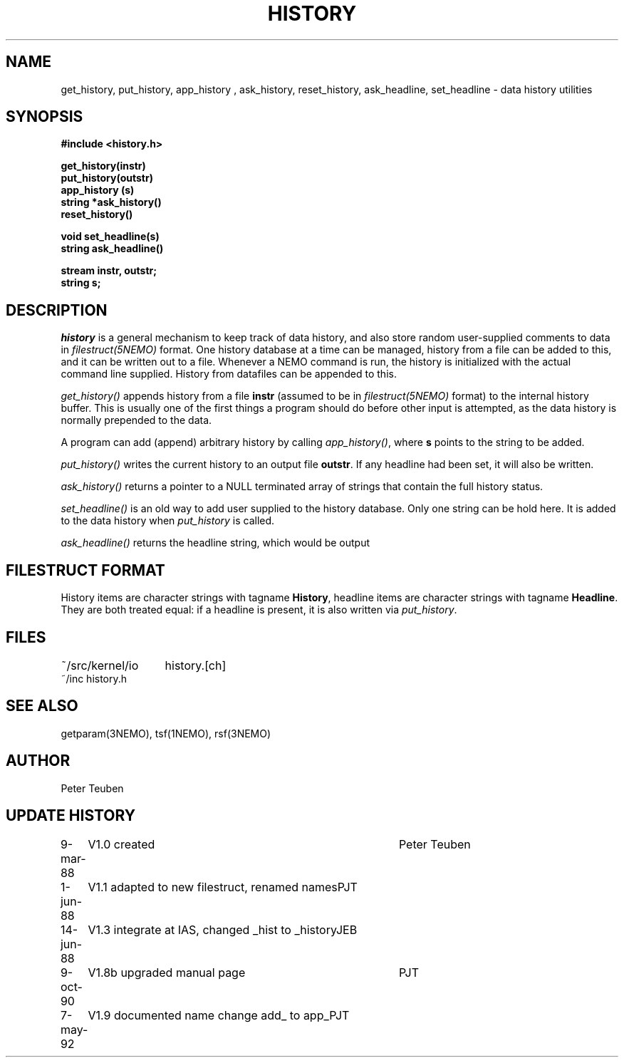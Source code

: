 .TH HISTORY 3NEMO "7 May 1992"
.SH NAME
get_history, put_history, app_history , ask_history, reset_history, ask_headline, set_headline \- data history utilities 
.SH SYNOPSIS
.nf
.B #include <history.h>
.PP
.B get_history(instr)
.B put_history(outstr)
.B app_history (s)
.B string *ask_history()
.B reset_history()
.PP
.B void set_headline(s)
.B string ask_headline()
.PP
.B stream instr, outstr;
.B string s;
.fi
.SH DESCRIPTION
\fIhistory\fP is a general mechanism to keep track of data history,
and also store random user-supplied comments to data in
\fIfilestruct(5NEMO)\fP format. One history database at a time
can be managed, history from a file can be added to this, and
it can be written out to a file. Whenever a NEMO command is run,
the history is initialized with the actual command line supplied. 
History from datafiles can be appended to this.
.PP
\fIget_history()\fP appends history from a file
\fBinstr\fP (assumed to be in \fIfilestruct(5NEMO)\fP format) to 
the internal history buffer. This is usually
one of the first things a program should do before other input is
attempted, as the data history is normally prepended to the data. 
.PP
A program can add (append) arbitrary history by calling
\fIapp_history()\fP, where \fBs\fP points to the string to be added.
.PP
\fIput_history()\fP writes the current history to an output file 
\fBoutstr\fP.
If any headline had been set, it will also be written.
.PP
\fIask_history()\fP returns a pointer to a NULL terminated array of
strings that contain the full history status.
.PP
\fIset_headline()\fP is an old way to add user supplied to the history
database. Only one string can be hold here. It is added to the data history
when \fIput_history\fP is called.
.PP
\fIask_headline()\fP returns the headline string, which would be output
.SH FILESTRUCT FORMAT
History items are character strings with tagname \fBHistory\fP, 
headline items are character strings with tagname \fBHeadline\fP.
They are both treated equal: if a headline is present, it is also
written via \fIput_history\fP.
.SH FILES
.nf
.ta +2.0i
~/src/kernel/io   	history.[ch]
~/inc                	history.h
.fi
.SH SEE ALSO
getparam(3NEMO), tsf(1NEMO), rsf(3NEMO)
.SH AUTHOR
Peter Teuben
.SH UPDATE HISTORY
.nf
.ta +1.0i +4.0i
9-mar-88	V1.0 created		Peter Teuben
1-jun-88	V1.1 adapted to new filestruct, renamed names	PJT
14-jun-88	V1.3 integrate at IAS, changed _hist to _history	JEB
9-oct-90	V1.8b upgraded manual page	PJT
7-may-92	V1.9 documented name change add_ to app_	PJT
.fi
